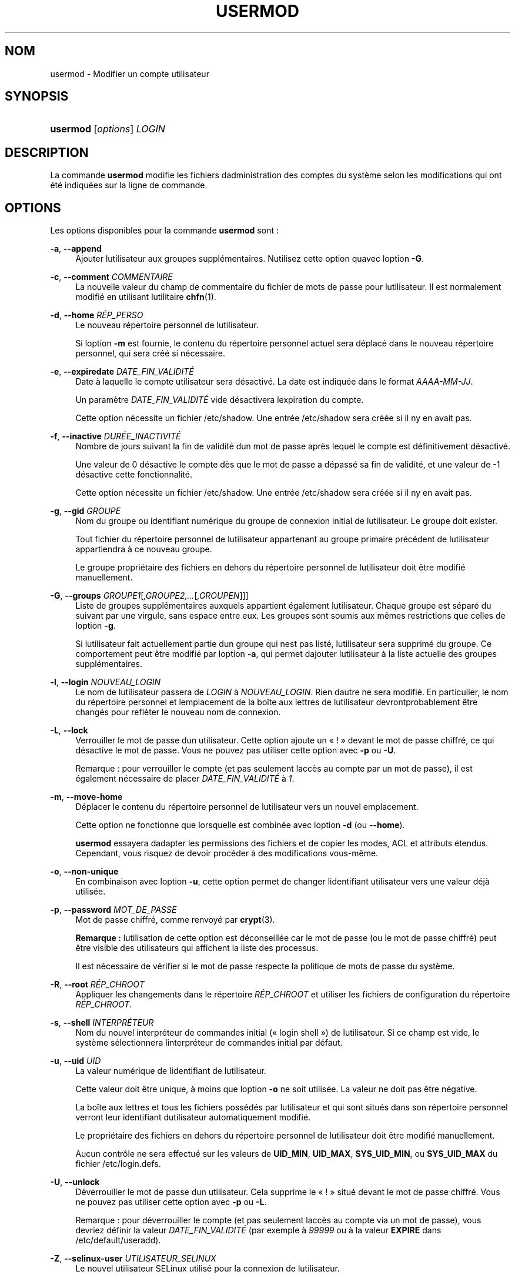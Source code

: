 '\" t
.\"     Title: usermod
.\"    Author: [FIXME: author] [see http://docbook.sf.net/el/author]
.\" Generator: DocBook XSL Stylesheets v1.75.2 <http://docbook.sf.net/>
.\"      Date: 12/02/2012
.\"    Manual: Commandes de gestion du syst\(`eme
.\"    Source: shadow-utils 4.1.5
.\"  Language: French
.\"
.TH "USERMOD" "8" "12/02/2012" "shadow\-utils 4\&.1\&.5" "Commandes de gestion du syst\(`em"
.\" -----------------------------------------------------------------
.\" * set default formatting
.\" -----------------------------------------------------------------
.\" disable hyphenation
.nh
.\" disable justification (adjust text to left margin only)
.ad l
.\" -----------------------------------------------------------------
.\" * MAIN CONTENT STARTS HERE *
.\" -----------------------------------------------------------------
.SH "NOM"
usermod \- Modifier un compte utilisateur
.SH "SYNOPSIS"
.HP \w'\fBusermod\fR\ 'u
\fBusermod\fR [\fIoptions\fR] \fILOGIN\fR
.SH "DESCRIPTION"
.PP
La commande
\fBusermod\fR
modifie les fichiers d\*(Aqadministration des comptes du syst\(`eme selon les modifications qui ont \('et\('e indiqu\('ees sur la ligne de commande\&.
.SH "OPTIONS"
.PP
Les options disponibles pour la commande
\fBusermod\fR
sont\ \&:
.PP
\fB\-a\fR, \fB\-\-append\fR
.RS 4
Ajouter l\*(Aqutilisateur aux groupes suppl\('ementaires\&. N\*(Aqutilisez cette option qu\*(Aqavec l\*(Aqoption
\fB\-G\fR\&.
.RE
.PP
\fB\-c\fR, \fB\-\-comment\fR \fICOMMENTAIRE\fR
.RS 4
La nouvelle valeur du champ de commentaire du fichier de mots de passe pour l\*(Aqutilisateur\&. Il est normalement modifi\('e en utilisant l\*(Aqutilitaire
\fBchfn\fR(1)\&.
.RE
.PP
\fB\-d\fR, \fB\-\-home\fR \fIR\('EP_PERSO\fR
.RS 4
Le nouveau r\('epertoire personnel de l\*(Aqutilisateur\&.
.sp
Si l\*(Aqoption
\fB\-m\fR
est fournie, le contenu du r\('epertoire personnel actuel sera d\('eplac\('e dans le nouveau r\('epertoire personnel, qui sera cr\('e\('e si n\('ecessaire\&.
.RE
.PP
\fB\-e\fR, \fB\-\-expiredate\fR \fIDATE_FIN_VALIDIT\('E\fR
.RS 4
Date \(`a laquelle le compte utilisateur sera d\('esactiv\('e\&. La date est indiqu\('ee dans le format
\fIAAAA\-MM\-JJ\fR\&.
.sp
Un param\(`etre
\fIDATE_FIN_VALIDIT\('E\fR
vide d\('esactivera l\*(Aqexpiration du compte\&.
.sp
Cette option n\('ecessite un fichier
/etc/shadow\&. Une entr\('ee
/etc/shadow
sera cr\('e\('ee si il n\*(Aqy en avait pas\&.
.RE
.PP
\fB\-f\fR, \fB\-\-inactive\fR \fIDUR\('EE_INACTIVIT\('E\fR
.RS 4
Nombre de jours suivant la fin de validit\('e d\*(Aqun mot de passe apr\(`es lequel le compte est d\('efinitivement d\('esactiv\('e\&.
.sp
Une valeur de 0 d\('esactive le compte d\(`es que le mot de passe a d\('epass\('e sa fin de validit\('e, et une valeur de \-1 d\('esactive cette fonctionnalit\('e\&.
.sp
Cette option n\('ecessite un fichier
/etc/shadow\&. Une entr\('ee
/etc/shadow
sera cr\('e\('ee si il n\*(Aqy en avait pas\&.
.RE
.PP
\fB\-g\fR, \fB\-\-gid\fR \fIGROUPE\fR
.RS 4
Nom du groupe ou identifiant num\('erique du groupe de connexion initial de l\*(Aqutilisateur\&. Le groupe doit exister\&.
.sp
Tout fichier du r\('epertoire personnel de l\*(Aqutilisateur appartenant au groupe primaire pr\('ec\('edent de l\*(Aqutilisateur appartiendra \(`a ce nouveau groupe\&.
.sp
Le groupe propri\('etaire des fichiers en dehors du r\('epertoire personnel de l\*(Aqutilisateur doit \(^etre modifi\('e manuellement\&.
.RE
.PP
\fB\-G\fR, \fB\-\-groups\fR \fIGROUPE1\fR[\fI,GROUPE2,\&.\&.\&.\fR[\fI,GROUPEN\fR]]]
.RS 4
Liste de groupes suppl\('ementaires auxquels appartient \('egalement l\*(Aqutilisateur\&. Chaque groupe est s\('epar\('e du suivant par une virgule, sans espace entre eux\&. Les groupes sont soumis aux m\(^emes restrictions que celles de l\*(Aqoption
\fB\-g\fR\&.
.sp
Si l\*(Aqutilisateur fait actuellement partie d\*(Aqun groupe qui n\*(Aqest pas list\('e, l\*(Aqutilisateur sera supprim\('e du groupe\&. Ce comportement peut \(^etre modifi\('e par l\*(Aqoption
\fB\-a\fR, qui permet d\*(Aqajouter l\*(Aqutilisateur \(`a la liste actuelle des groupes suppl\('ementaires\&.
.RE
.PP
\fB\-l\fR, \fB\-\-login\fR \fINOUVEAU_LOGIN\fR
.RS 4
Le nom de l\*(Aqutilisateur passera de
\fILOGIN\fR
\(`a
\fINOUVEAU_LOGIN\fR\&. Rien d\*(Aqautre ne sera modifi\('e\&. En particulier, le nom du r\('epertoire personnel et l\*(Aqemplacement de la bo\(^ite aux lettres de l\*(Aqutilisateur devrontprobablement \(^etre chang\('es pour refl\('eter le nouveau nom de connexion\&.
.RE
.PP
\fB\-L\fR, \fB\-\-lock\fR
.RS 4
Verrouiller le mot de passe d\*(Aqun utilisateur\&. Cette option ajoute un \(Fo\ \&!\ \&\(Fc devant le mot de passe chiffr\('e, ce qui d\('esactive le mot de passe\&. Vous ne pouvez pas utiliser cette option avec
\fB\-p\fR
ou
\fB\-U\fR\&.
.sp
Remarque\ \&: pour verrouiller le compte (et pas seulement l\*(Aqacc\(`es au compte par un mot de passe), il est \('egalement n\('ecessaire de placer
\fIDATE_FIN_VALIDIT\('E\fR
\(`a
\fI1\fR\&.
.RE
.PP
\fB\-m\fR, \fB\-\-move\-home\fR
.RS 4
D\('eplacer le contenu du r\('epertoire personnel de l\*(Aqutilisateur vers un nouvel emplacement\&.
.sp
Cette option ne fonctionne que lorsqu\*(Aqelle est combin\('ee avec l\*(Aqoption
\fB\-d\fR
(ou
\fB\-\-home\fR)\&.
.sp
\fBusermod\fR
essayera d\*(Aqadapter les permissions des fichiers et de copier les modes, ACL et attributs \('etendus\&. Cependant, vous risquez de devoir proc\('eder \(`a des modifications vous\-m\(^eme\&.
.RE
.PP
\fB\-o\fR, \fB\-\-non\-unique\fR
.RS 4
En combinaison avec l\*(Aqoption
\fB\-u\fR, cette option permet de changer l\*(Aqidentifiant utilisateur vers une valeur d\('ej\(`a utilis\('ee\&.
.RE
.PP
\fB\-p\fR, \fB\-\-password\fR \fIMOT_DE_PASSE\fR
.RS 4
Mot de passe chiffr\('e, comme renvoy\('e par
\fBcrypt\fR(3)\&.
.sp
\fBRemarque\ \&:\fR
l\*(Aqutilisation de cette option est d\('econseill\('ee car le mot de passe (ou le mot de passe chiffr\('e) peut \(^etre visible des utilisateurs qui affichent la liste des processus\&.
.sp
Il est n\('ecessaire de v\('erifier si le mot de passe respecte la politique de mots de passe du syst\(`eme\&.
.RE
.PP
\fB\-R\fR, \fB\-\-root\fR \fIR\('EP_CHROOT\fR
.RS 4
Appliquer les changements dans le r\('epertoire
\fIR\('EP_CHROOT\fR
et utiliser les fichiers de configuration du r\('epertoire
\fIR\('EP_CHROOT\fR\&.
.RE
.PP
\fB\-s\fR, \fB\-\-shell\fR \fIINTERPR\('ETEUR\fR
.RS 4
Nom du nouvel interpr\('eteur de commandes initial (\(Fo\ \&login shell\ \&\(Fc) de l\*(Aqutilisateur\&. Si ce champ est vide, le syst\(`eme s\('electionnera l\*(Aqinterpr\('eteur de commandes initial par d\('efaut\&.
.RE
.PP
\fB\-u\fR, \fB\-\-uid\fR \fIUID\fR
.RS 4
La valeur num\('erique de l\*(Aqidentifiant de l\*(Aqutilisateur\&.
.sp
Cette valeur doit \(^etre unique, \(`a moins que l\*(Aqoption
\fB\-o\fR
ne soit utilis\('ee\&. La valeur ne doit pas \(^etre n\('egative\&.
.sp
La bo\(^ite aux lettres et tous les fichiers poss\('ed\('es par l\*(Aqutilisateur et qui sont situ\('es dans son r\('epertoire personnel verront leur identifiant d\*(Aqutilisateur automatiquement modifi\('e\&.
.sp
Le propri\('etaire des fichiers en dehors du r\('epertoire personnel de l\*(Aqutilisateur doit \(^etre modifi\('e manuellement\&.
.sp
Aucun contr\(^ole ne sera effectu\('e sur les valeurs de
\fBUID_MIN\fR,
\fBUID_MAX\fR,
\fBSYS_UID_MIN\fR, ou
\fBSYS_UID_MAX\fR
du fichier
/etc/login\&.defs\&.
.RE
.PP
\fB\-U\fR, \fB\-\-unlock\fR
.RS 4
D\('everrouiller le mot de passe d\*(Aqun utilisateur\&. Cela supprime le \(Fo\ \&!\ \&\(Fc situ\('e devant le mot de passe chiffr\('e\&. Vous ne pouvez pas utiliser cette option avec
\fB\-p\fR
ou
\fB\-L\fR\&.
.sp
Remarque\ \&: pour d\('everrouiller le compte (et pas seulement l\*(Aqacc\(`es au compte via un mot de passe), vous devriez d\('efinir la valeur
\fIDATE_FIN_VALIDIT\('E\fR
(par exemple \(`a
\fI99999\fR
ou \(`a la valeur
\fBEXPIRE\fR
dans
/etc/default/useradd)\&.
.RE
.PP
\fB\-Z\fR, \fB\-\-selinux\-user\fR \fIUTILISATEUR_SELINUX\fR
.RS 4
Le nouvel utilisateur SELinux utilis\('e pour la connexion de l\*(Aqutilisateur\&.
.sp
Un param\(`etre
\fISEUSER\fR
vide \('eliminera l\*(Aqassociation de l\*(Aqutilisateur SELinux pour l\*(Aqutilisateur
\fILOGIN\fR
(si sp\('ecifi\('ee)
.RE
.SH "AVERTISSEMENTS"
.PP
Il est n\('ecessaire de contr\(^oler que l\*(Aqidentifiant indiqu\('e n\*(Aqa pas de processus en cours d\*(Aqex\('ecution si cette commande est utilis\('ee pour modifier l\*(Aqidentifiant num\('erique de l\*(Aqutilisateur, son identifiant (login) ou son r\('epertoire personnel\&.
\fBusermod\fR
effectue ce contr\(^ole sous Linux mais v\('erifie seulement les informations d\*(Aqutmp sur les autres architectures\&.
.PP
Il est n\('ecessaire de changer manuellement le propri\('etaire des fichiers
\fBcrontab\fR
ou des travaux programm\('es par
\fBat\fR\&.
.PP
Les modifications qui concernent NIS doivent \(^etre effectu\('ees sur le serveur NIS\&.
.SH "CONFIGURATION"
.PP
Les variables de configuration suivantes dans
/etc/login\&.defs
modifient le comportement de cet outil\ \&:
.PP
\fBMAIL_DIR\fR (cha\(^ine de caract\(`eres)
.RS 4
R\('epertoire d\*(Aqattente des courriels (\(Fo\ \&mail spool directory\ \&\(Fc)\&. Ce param\(`etre est n\('ecessaire pour manipuler les bo\(^ites \(`a lettres lorsque le compte d\*(Aqun utilisateur est modifi\('e ou supprim\('e\&. S\*(Aqil n\*(Aqest pas sp\('ecifi\('e, une valeur par d\('efaut d\('efinie \(`a la compilation est utilis\('ee\&.
.RE
.PP
\fBMAIL_FILE\fR (cha\(^ine de caract\(`eres)
.RS 4
D\('efinir l\*(Aqemplacement des bo\(^ites aux lettres des utilisateurs relativement \(`a leur r\('epertoire personnel\&.
.RE
.PP
Les param\(`etres
\fBMAIL_DIR\fR
et
\fBMAIL_FILE\fR
sont utilis\('es par
\fBuseradd\fR,
\fBusermod\fR
et
\fBuserdel\fR
pour cr\('eer, d\('eplacer ou supprimer les bo\(^ites aux lettres des utilisateurs\&.
.PP
Si
\fBMAIL_CHECK_ENAB\fR
est r\('egl\('e sur
\fIyes\fR, ces variables servent \('egalement \(`a d\('efinir la variable d\*(Aqenvironnement
\fBMAIL\fR\&.
.PP
\fBMAX_MEMBERS_PER_GROUP\fR (nombre)
.RS 4
Nombre maximum de membres par entr\('ee de groupe\&. Lorsque le maximum est atteint, une nouvelle entr\('ee de groupe (ligne) est d\('emarr\('ee dans
/etc/group
(avec le m\(^eme nom, m\(^eme mot de passe, et m\(^eme GID)\&.
.sp
La valeur par d\('efaut est 0, ce qui signifie qu\*(Aqil n\*(Aqy a pas de limites pour le nombre de membres dans un groupe\&.
.sp
Cette fonctionnalit\('e (groupe d\('ecoup\('e) permet de limiter la longueur des lignes dans le fichier de groupes\&. Ceci est utile pour s\*(Aqassurer que les lignes pour les groupes NIS ne sont pas plus grandes que 1024 caract\(`eres\&.
.sp
Si vous avez besoin de configurer cette limite, vous pouvez utiliser 25\&.
.sp
Remarque\ \&: les groupes d\('ecoup\('es ne sont peut\-\(^etre pas pris en charge par tous les outils (m\(^eme dans la suite d\*(Aqoutils Shadow)\&. Vous ne devriez pas utiliser cette variable, sauf si vous en avez vraiment besoin\&.
.RE
.SH "FICHIERS"
.PP
/etc/group
.RS 4
Informations sur les groupes\&.
.RE
.PP
/etc/gshadow
.RS 4
Informations s\('ecuris\('ees sur les groupes\&.
.RE
.PP
/etc/login\&.defs
.RS 4
Configuration de la suite des mots de passe cach\('es \(Fo\ \&shadow password\ \&\(Fc\&.
.RE
.PP
/etc/passwd
.RS 4
Informations sur les comptes des utilisateurs\&.
.RE
.PP
/etc/shadow
.RS 4
Informations s\('ecuris\('ees sur les comptes utilisateurs\&.
.RE
.SH "VOIR AUSSI"
.PP
\fBchfn\fR(1),
\fBchsh\fR(1),
\fBpasswd\fR(1),
\fBcrypt\fR(3),
\fBgpasswd\fR(8),
\fBgroupadd\fR(8),
\fBgroupdel\fR(8),
\fBgroupmod\fR(8),
\fBlogin.defs\fR(5),
\fBuseradd\fR(8),
\fBuserdel\fR(8)\&.
